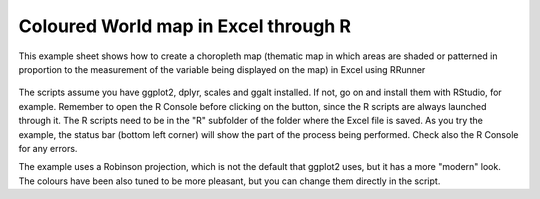 Coloured World map in Excel through R
###########################################################

This example sheet shows how to create a choropleth map (thematic map in which areas are shaded or patterned in proportion to the measurement of the variable being displayed on the map) in Excel using RRunner


   .. image:: ./images/choropleth.png
      :width: 100%
      :align: center

The scripts assume you have ggplot2, dplyr, scales and ggalt installed. If not, go on and install them with RStudio, for example. Remember to open the R Console before clicking on the button, since the R scripts are always launched through it. 
The R scripts need to be in the "R" subfolder of the folder where the Excel file is saved. As you try the example, the status bar (bottom left corner) will show the part of the process being performed. Check also the R Console for any errors.

The example uses a Robinson projection, which is not the default that ggplot2 uses, but it has a more "modern" look. The colours have been also tuned to be more pleasant, but you can change them directly in the script.